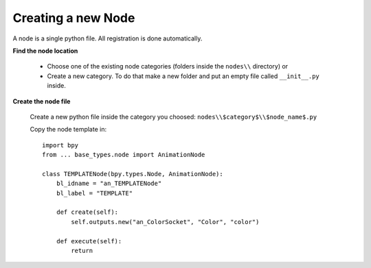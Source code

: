 *******************
Creating a new Node
*******************

A node is a single python file. All registration is done automatically.


**Find the node location**

    - Choose one of the existing node categories (folders inside the ``nodes\\`` directory) or
    - Create a new category. To do that make a new folder and put an empty file called ``__init__.py`` inside.


**Create the node file**

    Create a new python file inside the category you choosed: ``nodes\\$category$\\$node_name$.py``

    Copy the node template in::

      import bpy
      from ... base_types.node import AnimationNode

      class TEMPLATENode(bpy.types.Node, AnimationNode):
          bl_idname = "an_TEMPLATENode"
          bl_label = "TEMPLATE"

          def create(self):
              self.outputs.new("an_ColorSocket", "Color", "color")

          def execute(self):
              return
